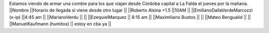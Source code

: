 Estamos viendo de armar una combie para los que viajan desde Córdoba capital a La Falda el jueves por la mañana.
||Nombre ||Horario de llegada si viene desde otro lugar ||
||Roberto Alsina +1.5 ||10AM ||
||EmilianoDallaVerdeMarcozzi (x-ip) ||4:45 am ||
||MarianoVerdu ||  ||
||EzequielMarquez || 8:15 am  ||
||Maximiliano Bustos ||  ||
||Mateo Bengualid ||  ||
||ManuelKaufmann (humitos) || estoy en cba ya ||
